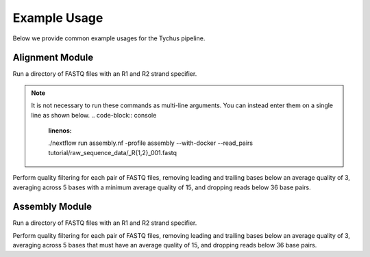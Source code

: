 Example Usage
=============

Below we provide common example usages for the Tychus pipeline.

Alignment Module
````````````````

Run a directory of FASTQ files with an R1 and R2 strand specifier.

.. code-block:: console
   :linenos:

   ./nextflow run assembly.nf \
   -profile assembly \
   --with-docker \
   --read_pairs tutorial/raw_sequence_data/_R{1,2}_001.fastq

.. note ::

    It is not necessary to run these commands as multi-line arguments. You can instead enter them on a single line as shown below.
    .. code-block:: console
       :linenos:

       ./nextflow run assembly.nf -profile assembly --with-docker --read_pairs tutorial/raw_sequence_data/_R{1,2}_001.fastq


Perform quality filtering for each pair of FASTQ files, removing leading and trailing bases below an average quality of 3, averaging across 5 bases with a minimum average quality of 15, and dropping reads below 36 base pairs.

.. code-block:: console
   :linenos:

   ./nextflow run assembly.nf \
   -profile assembly \
   --with-docker \
   --read_pairs tutorial/raw_sequence_data/_R{1,2}_001.fastq \
   --leading 3 \
   --trailing 3 \
   --slidingwindow 4:15 \
   --minlen 36


Assembly Module
```````````````

Run a directory of FASTQ files with an R1 and R2 strand specifier.

.. code-block:: console
   :linenos:

   ./nextflow run assembly.nf -profile assembly --with-docker --read_pairs tutorial/raw_sequence_data/_R{1,2}_001.fastq

Perform quality filtering for each pair of FASTQ files, removing leading and trailing bases below an average quality of 3, averaging across 5 bases that must have an average quality of 15, and dropping reads below 36 base pairs.

.. code-block:: console
   :linenos:

   ./nextflow run assembly.nf \
   -profile assembly \
   --with-docker \
   --read_pairs tutorial/raw_sequence_data/_R{1,2}_001.fastq \
   --leading 3 \
   --trailing 3 \
   --slidingwindow 4:15 \
   --minlen 36


